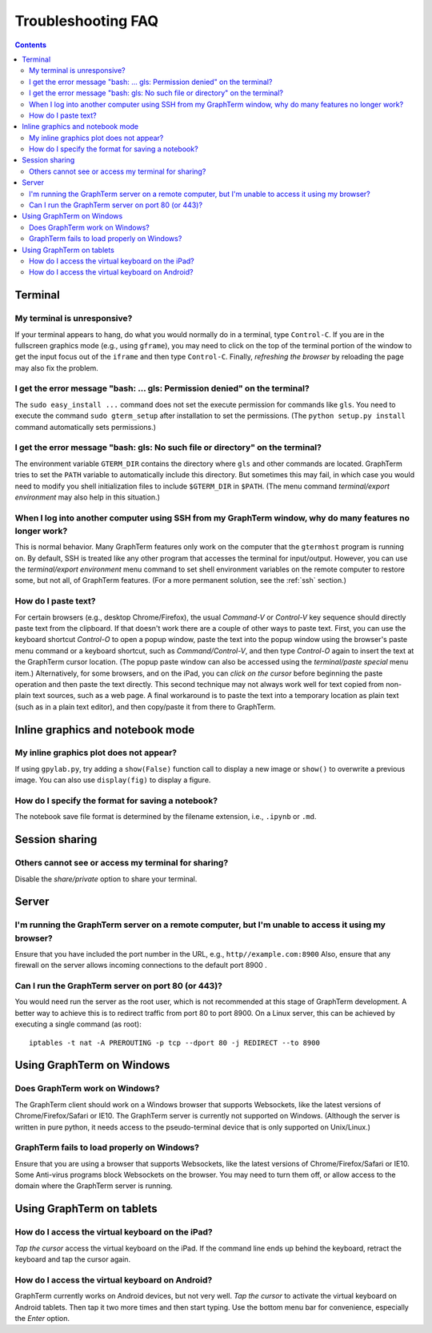 .. _troubleshooting:

Troubleshooting FAQ
==================================================================

.. index:: troubleshooting

.. contents::
 
Terminal
----------------------------------------------------------------------------------------------

.. index:: control c, frozen screen, hung terminal, unresponsive terminal

My terminal is unresponsive?
^^^^^^^^^^^^^^^^^^^^^^^^^^^^^^^^^^^^^^^^^^^^^^^^^^^^^^^^^^^^^^^^^^^^^^^^^^^^^^^^^^^^^^

If your terminal appears to hang, do what you would normally do in a
terminal, type ``Control-C``. If you are in the fullscreen graphics
mode (e.g., using ``gframe``), you may need to click on the top of
the terminal portion of the window to get the input focus out of the
``iframe`` and then type ``Control-C``. Finally, *refreshing the browser*
by reloading the page may also fix the problem.

.. index:: permission denied
 
I get the error message "bash: ... gls: Permission denied" on the terminal?
^^^^^^^^^^^^^^^^^^^^^^^^^^^^^^^^^^^^^^^^^^^^^^^^^^^^^^^^^^^^^^^^^^^^^^^^^^^^^^^^^^^^^^

The ``sudo easy_install ...`` command does not set the execute permission for
commands like ``gls``. You need to execute the command ``sudo gterm_setup``
after installation to set the permissions. (The ``python setup.py
install`` command automatically sets permissions.)

.. index:: no such file or directory
 
I get the error message "bash: gls: No such file or directory" on the terminal?
^^^^^^^^^^^^^^^^^^^^^^^^^^^^^^^^^^^^^^^^^^^^^^^^^^^^^^^^^^^^^^^^^^^^^^^^^^^^^^^^^^^^^^

The environment variable ``GTERM_DIR`` contains the directory
where ``gls`` and other commands are located. GraphTerm tries to set
the ``PATH`` variable to automatically include this directory. But
sometimes this may fail, in which case you would need to modify you
shell initialization files to include ``$GTERM_DIR`` in ``$PATH``.
(The menu command *terminal/export environment* may also help in this
situation.)

.. index:: remote login, ssh
 
When  I log into another computer using SSH from my GraphTerm window, why do many features no longer work?
^^^^^^^^^^^^^^^^^^^^^^^^^^^^^^^^^^^^^^^^^^^^^^^^^^^^^^^^^^^^^^^^^^^^^^^^^^^^^^^^^^^^^^^^^^^^^^^^^^^^^^^^^^^^^^^^^^^^^^^^^^

This is normal behavior. Many GraphTerm features only work on the
computer that the ``gtermhost`` program is running on. By default, SSH is treated
like any other program that accesses the terminal for
input/output. However, you can use the *terminal/export environment*
menu command to set shell environment variables on the remote computer
to restore some, but not all, of GraphTerm features. (For a more
permanent solution, see the :ref:`ssh` section.)

 
.. index:: copy/paste, paste
 
How do I paste text?
^^^^^^^^^^^^^^^^^^^^^^^^^^^^^^^^^^^^^^^^^^^^^^^^^^^^^^^^^^^^^^^^^^^^^^^^^^^^^^^^^^^^^^

For certain browsers (e.g., desktop Chrome/Firefox),
the usual *Command-V* or *Control-V* key sequence should directly
paste text from the clipboard. If that doesn't work there are a couple
of other ways to paste text.
First, you can use the keyboard shortcut *Control-O* to open a
popup window, paste the text into the popup window using the
browser's paste menu command or a keyboard shortcut,
such as *Command/Control-V*, and then type *Control-O* again to
insert the text at the GraphTerm cursor location.
(The popup paste window can also be accessed using the *terminal/paste
special* menu item.)
Alternatively, for some browsers, and on the iPad, you can *click on the cursor*
before beginning the paste operation and then paste the text directly.
This second technique may not always work well for text copied from non-plain
text sources, such as a web page.
A final workaround is to paste the
text into a temporary location as plain text (such as in a plain text
editor), and then copy/paste it from there to GraphTerm.


Inline graphics and notebook mode
----------------------------------------------------------------------------------------------

.. index:: inline graphics


My inline graphics plot does not appear?
^^^^^^^^^^^^^^^^^^^^^^^^^^^^^^^^^^^^^^^^^^^^^^^^^^^^^^^^^^^^^^^

If using ``gpylab.py``, try adding a ``show(False)`` function call to display a new
image or ``show()`` to overwrite a previous image. You can also use
``display(fig)`` to display a figure.


.. index:: notebook format

How do I specify the format for saving a notebook?
^^^^^^^^^^^^^^^^^^^^^^^^^^^^^^^^^^^^^^^^^^^^^^^^^^^^^^^^^^^^^^^

The notebook save file format is determined by the filename extension,
i.e., ``.ipynb`` or ``.md``.


Session sharing
----------------------------------------------------------------------------------------------

.. index:: sharing


Others cannot see or access my terminal for sharing?
^^^^^^^^^^^^^^^^^^^^^^^^^^^^^^^^^^^^^^^^^^^^^^^^^^^^^^^^^^^^^^^

Disable the *share/private* option to share your terminal.


Server
----------------------------------------------------------------------------------------------------

I'm running the GraphTerm server on a remote computer, but I'm unable to access it using my browser?
^^^^^^^^^^^^^^^^^^^^^^^^^^^^^^^^^^^^^^^^^^^^^^^^^^^^^^^^^^^^^^^^^^^^^^^^^^^^^^^^^^^^^^^^^^^^^^^^^^^^^^^

Ensure that you have included the port number in the URL, e.g., ``http//example.com:8900``
Also, ensure that any firewall on the server allows incoming
connections to the default port 8900 .

.. index:: server port

Can I run the GraphTerm server on port 80 (or 443)?
^^^^^^^^^^^^^^^^^^^^^^^^^^^^^^^^^^^^^^^^^^^^^^^^^^^^^^^^^^^^^^^^^^^^^^^^^^^^^^^^^^^^^^

You would need run the server as the root user, which is not recommended
at this stage of GraphTerm development. A better way to achieve this is
to redirect traffic from port 80 to port 8900. On a Linux server, this
can be achieved by executing a single command (as root)::

  iptables -t nat -A PREROUTING -p tcp --dport 80 -j REDIRECT --to 8900



.. index:: Windows
 
Using GraphTerm on Windows
----------------------------------------------------------------------------------------------------

 
Does GraphTerm work on Windows?
^^^^^^^^^^^^^^^^^^^^^^^^^^^^^^^^^^^^^^^^^^^^^^^^^^^^^^^^^^^^^^^^^^^^^^^^^^^^^^^^^^^^^^

The GraphTerm client should work on a Windows browser that supports Websockets,
like the  latest versions of Chrome/Firefox/Safari or IE10. The
GraphTerm server is currently not supported on Windows. (Although the
server is written in pure python, it needs access to the
pseudo-terminal device that is only supported on Unix/Linux.)


GraphTerm fails to load properly on Windows?
^^^^^^^^^^^^^^^^^^^^^^^^^^^^^^^^^^^^^^^^^^^^^^^^^^^^^^^^^^^^^^^^^^^^^^^^^^^^^^^^^^^^^^

Ensure that you are using a browser that supports Websockets, like the
latest versions of Chrome/Firefox/Safari or IE10.
Some Anti-virus programs block Websockets on the browser. You may need to
turn them off, or allow access to the domain where the GraphTerm
server is running.

.. index:: ipad, android, virtual keyboard

Using GraphTerm on tablets
-------------------------------------------------------------------------------

How do I access the virtual keyboard on the iPad?
^^^^^^^^^^^^^^^^^^^^^^^^^^^^^^^^^^^^^^^^^^^^^^^^^^^^^^^^^^^^^^^^^^^^^^^^^^^^^^^^^^^^^^

*Tap the cursor* access the virtual keyboard on the iPad. If the
command line ends up behind the keyboard, retract the keyboard
and tap the cursor again.

How do I access the virtual keyboard on Android?
^^^^^^^^^^^^^^^^^^^^^^^^^^^^^^^^^^^^^^^^^^^^^^^^^^^^^^^^^^^^^^^^^^^^^^^^^^^^^^^^^^^^^^

GraphTerm currently works on Android devices, but not very well.  *Tap
the cursor* to activate the virtual keyboard on Android tablets. Then
tap it two more times and then start typing. Use the bottom menu bar
for convenience, especially the *Enter* option.


